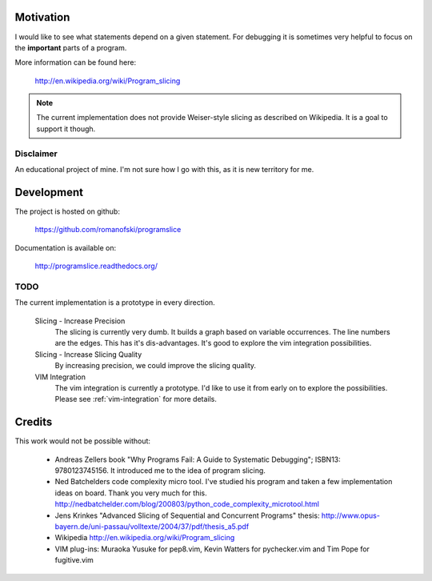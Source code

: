 Motivation
==========

I would like to see what statements depend on a given statement. For
debugging it is sometimes very helpful to focus on the **important**
parts of a program.

More information can be found here:

    http://en.wikipedia.org/wiki/Program_slicing

.. note::

    The current implementation does not provide Weiser-style slicing as
    described on Wikipedia. It is a goal to support it though.

Disclaimer
----------

An educational project of mine. I'm not sure how I go with this, as it
is new territory for me.

Development
===========

The project is hosted on github:

    https://github.com/romanofski/programslice

Documentation is available on:

    http://programslice.readthedocs.org/

TODO
----

The current implementation is a prototype in every direction.

    Slicing - Increase Precision
        The slicing is currently very dumb. It builds a graph based on
        variable occurrences. The line numbers are the edges. This has
        it's dis-advantages. It's good to explore the vim integration
        possibilities.

    Slicing - Increase Slicing Quality
        By increasing precision, we could improve the slicing quality.

    VIM Integration
        The vim integration is currently a prototype. I'd like to use it
        from early on to explore the possibilities. Please see
        :ref:`vim-integration` for more details.


Credits
=======

This work would not be possible without:

    * Andreas Zellers book "Why Programs Fail: A Guide to Systematic
      Debugging"; ISBN13: 9780123745156. It introduced me to the idea of
      program slicing.

    * Ned Batchelders code complexity micro tool. I've studied his
      program and taken a few implementation ideas on board. Thank you
      very much for this.
      http://nedbatchelder.com/blog/200803/python_code_complexity_microtool.html

    * Jens Krinkes "Advanced Slicing of Sequential and Concurrent
      Programs" thesis:
      http://www.opus-bayern.de/uni-passau/volltexte/2004/37/pdf/thesis_a5.pdf

    * Wikipedia
      http://en.wikipedia.org/wiki/Program_slicing

    * VIM plug-ins: Muraoka Yusuke for pep8.vim, Kevin Watters for
      pychecker.vim and Tim Pope for fugitive.vim

